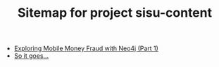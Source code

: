 #+TITLE: Sitemap for project sisu-content

- [[file:paysim.org][Exploring Mobile Money Fraud with Neo4j (Part 1)]]
- [[file:index.org][So it goes...]]